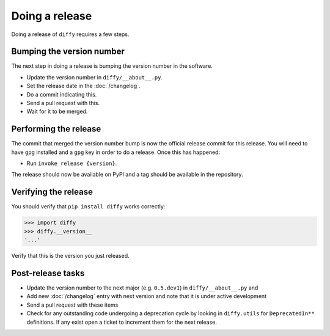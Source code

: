 Doing a release
===============

Doing a release of ``diffy`` requires a few steps.

Bumping the version number
--------------------------

The next step in doing a release is bumping the version number in the
software.

* Update the version number in ``diffy/__about__.py``.
* Set the release date in the :doc:`/changelog`.
* Do a commit indicating this.
* Send a pull request with this.
* Wait for it to be merged.

Performing the release
----------------------

The commit that merged the version number bump is now the official release
commit for this release. You will need to have ``gpg`` installed and a ``gpg``
key in order to do a release. Once this has happened:

* Run ``invoke release {version}``.

The release should now be available on PyPI and a tag should be available in
the repository.

Verifying the release
---------------------

You should verify that ``pip install diffy`` works correctly:

.. code-block:: pycon

    >>> import diffy
    >>> diffy.__version__
    '...'

Verify that this is the version you just released.

Post-release tasks
------------------

* Update the version number to the next major (e.g. ``0.5.dev1``) in
  ``diffy/__about__.py`` and
* Add new :doc:`/changelog` entry with next version and note that it is under
  active development
* Send a pull request with these items
* Check for any outstanding code undergoing a deprecation cycle by looking in
  ``diffy.utils`` for ``DeprecatedIn**`` definitions. If any exist open
  a ticket to increment them for the next release.